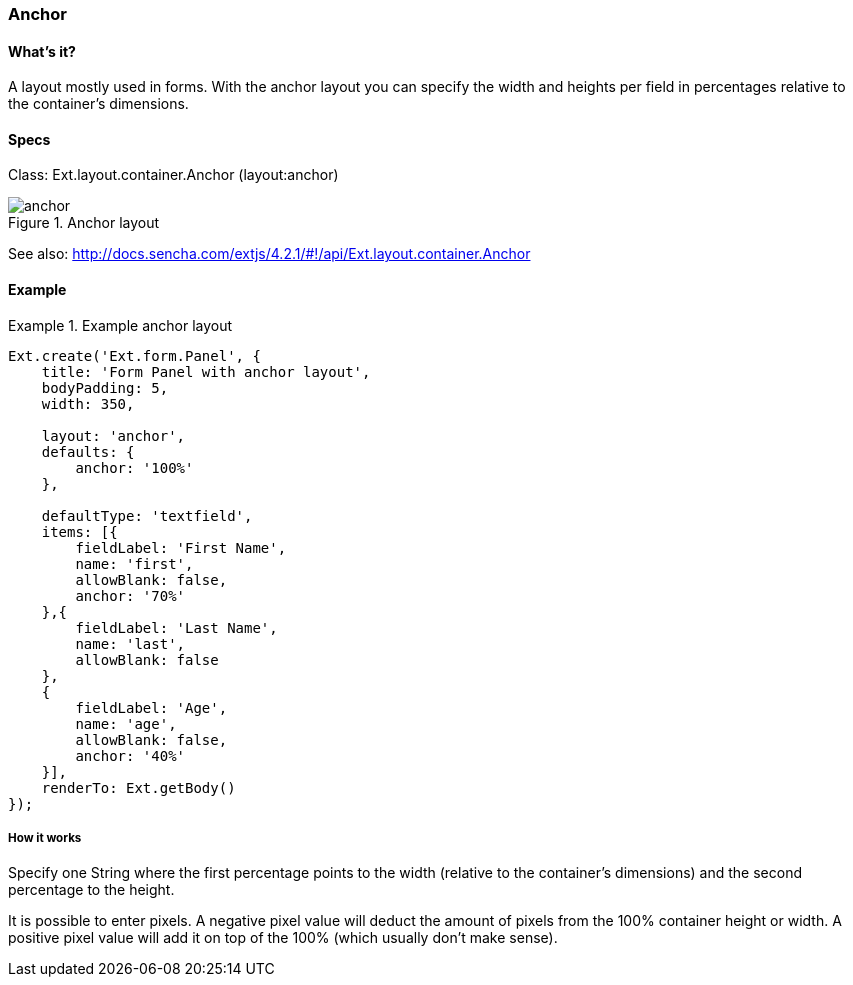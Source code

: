 === Anchor

==== What's it?
A layout mostly used in forms. With the anchor layout
you can specify the width and heights per field
in percentages relative to the container's dimensions. 

==== Specs
Class: +Ext.layout.container.Anchor+ (+layout:anchor+)

[[layouts_anchor]]
.Anchor layout
image::../../images/anchor.png[scale="75"]

See also:
http://docs.sencha.com/extjs/4.2.1/#!/api/Ext.layout.container.Anchor

==== Example
[[anchor]]

.Example anchor layout
====
[source, javascript]
----
Ext.create('Ext.form.Panel', {
    title: 'Form Panel with anchor layout',
    bodyPadding: 5,
    width: 350,

    layout: 'anchor',
    defaults: {
        anchor: '100%'
    },

    defaultType: 'textfield',
    items: [{
        fieldLabel: 'First Name',
        name: 'first',
        allowBlank: false,
        anchor: '70%'
    },{
        fieldLabel: 'Last Name',
        name: 'last',
        allowBlank: false
    },
    {
        fieldLabel: 'Age',
        name: 'age',
        allowBlank: false,
        anchor: '40%'
    }],
    renderTo: Ext.getBody()
});
----
====

===== How it works
Specify one String where the first percentage points to the width
(relative to the container's dimensions) and the second percentage to
the height.

It is possible to enter pixels. A negative pixel value will deduct the
amount of pixels from the 100% container height or width.
A positive pixel value will add it on top of the 100% (which usually don't make sense).
